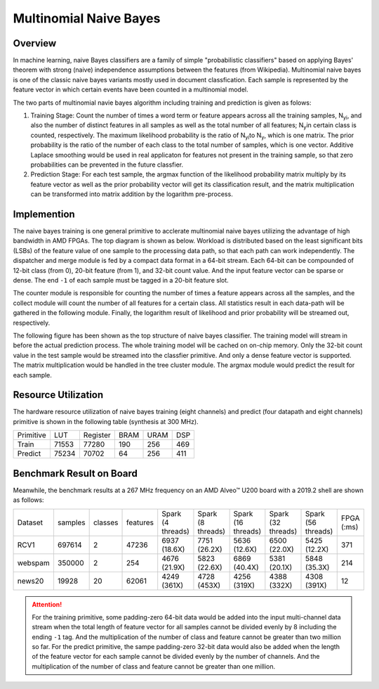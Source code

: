 .. Copyright © 2019–2024 Advanced Micro Devices, Inc

.. `Terms and Conditions <https://www.amd.com/en/corporate/copyright>`_.

*************************
Multinomial Naive Bayes
*************************

Overview
========

In machine learning, naive Bayes classifiers are a family of simple "probabilistic classifiers" based on applying Bayes' theorem with strong (naive) independence assumptions between the features (from Wikipedia). 
Multinomial naive bayes is one of the classic naive bayes variants mostly used in document classfication. Each sample is represented by the feature vector in which certain events have been counted in a multinomial model.

The two parts of multinomial navie bayes algorithm including training and prediction is given as folows:

1. Training Stage: Count the number of times a word term or feature appears across all the training samples, N\ :sub:`yi`\, and also the number of distinct features in all samples as well as the total number of all features; N\ :sub:`y`\ in certain class is counted, respectively. The maximum likelihood probability is the ratio of N\ :sub:`yi`\ to N\ :sub:`y`\, which is one matrix. The prior probability is the ratio of the number of each class to the total number of samples, which is one vector. Additive Laplace smoothing would be used in real applicaton for features not present in the training sample, so that zero probabilities can be prevented in the future classfier.

2. Prediction Stage: For each test sample, the argmax function of the likelihood probability matrix multiply by its feature vector as well as the prior probability vector will get its classification result, and the matrix multiplication can be transformed into matrix addition by the logarithm pre-process.

Implemention
============

The naive bayes training is one general primitive to acclerate multinomial naive bayes utilizing the advantage of high bandwidth in AMD FPGAs. The top diagram is shown as below. Workload is distributed based on the least significant bits (LSBs) of the feature value of one sample to the processing data path, so that each path can work independently. The dispatcher and merge module is fed by a compact data format in a 64-bit stream. Each 64-bit can be compounded of 12-bit class (from 0), 20-bit feature (from 1), and 32-bit count value. And the input feature vector can be sparse or dense. The end ``-1`` of each sample must be tagged in a 20-bit feature slot.

The counter module is responsible for counting the number of times a feature appears across all the samples, and the collect module will count the number of all features for a certain class. All statistics result in each data-path will be gathered in the following module. Finally, the logarithm result of likelihood and prior probability will be streamed out, respectively.

.. image:: /images/naiveBayesTrain.png
   :alt: Train Primitive
   :width: 80%
   :align: center

The following figure has been shown as the top structure of naive bayes classifier. The training model will stream in before the actual prediction process. The whole training model will be cached on on-chip memory. Only the 32-bit count value in the test sample would be streamed into the classfier primitive. And only a dense feature vector is supported. The matrix multiplication would be handled in the tree cluster module. The argmax module would predict the result for each sample.

.. image:: /images/naiveBayesPredict.png
   :alt: Predict Primitive
   :width: 80%
   :align: center

Resource Utilization
====================

The hardware resource utilization of naive bayes training (eight channels) and predict (four datapath and eight channels) primitive is shown in the following table (synthesis at 300 MHz).

+----------------+-------+---------------+--------+------+-----+
| Primitive      |  LUT  |   Register    |  BRAM  | URAM | DSP |
+----------------+-------+---------------+--------+------+-----+
|   Train        | 71553 |    77280      |  190   |  256 | 469 |
+----------------+-------+---------------+--------+------+-----+
|   Predict      | 75234 |    70702      |  64    |  256 | 411 |
+----------------+-------+---------------+--------+------+-----+

Benchmark Result on Board
=========================

Meanwhile, the benchmark results at a 267 MHz frequency on an AMD Alveo™ U200 board with a 2019.2 shell are shown as follows:

+---------+---------+---------+----------+-------------------+-------------------+--------------------+--------------------+--------------------+------------+
| Dataset | samples | classes | features | Spark (4 threads) | Spark (8 threads) | Spark (16 threads) | Spark (32 threads) | Spark (56 threads) | FPGA (:ms) |
+---------+---------+---------+----------+-------------------+-------------------+--------------------+--------------------+--------------------+------------+
| RCV1    | 697614  |   2     |  47236   | 6937 (18.6X)      | 7751 (26.2X)      | 5636 (12.6X)       | 6500 (22.0X)       | 5425 (12.2X)       | 371        |
+---------+---------+---------+----------+-------------------+-------------------+--------------------+--------------------+--------------------+------------+
| webspam | 350000  |   2     |  254     | 4676 (21.9X)      | 5823 (22.6X)      | 6869 (40.4X)       | 5381 (20.1X)       | 5848 (35.3X)       | 214        |
+---------+---------+---------+----------+-------------------+-------------------+--------------------+--------------------+--------------------+------------+
| news20  | 19928   |   20    |  62061   | 4249 (361X)       | 4728 (453X)       | 4256 (319X)        | 4388 (332X)        | 4308 (391X)        | 12         |
+---------+---------+---------+----------+-------------------+-------------------+--------------------+--------------------+--------------------+------------+

.. ATTENTION::
    For the training primitive, some padding-zero 64-bit data would be added into the input multi-channel data stream when the total length of feature vector for all samples cannot be divided evenly by 8 including the ending ``-1`` tag. And the multiplication of the number of class and feature cannot be greater than two million so far. For the predict primitive, the sampe padding-zero 32-bit data would also be added when the length of the feature vector for each sample cannot be divided evenly by the number of channels. And the multiplication of the number of class and feature cannot be greater than one million.
